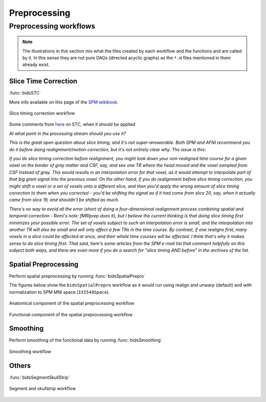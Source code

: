 .. _preprocessing:

Preprocessing
*************

Preprocessing workflows
=======================

.. Note::

   The illustrations in this section mix what the files created by each workflow
   and the functions and are called by it.
   In this sense they are not pure DAGs (directed acyclic graphs) as the ``*.m`` files
   mentioned in them already exist.


Slice Time Correction
---------------------

:func:`bidsSTC`

More info available on this page of the
`SPM wikibook <https://en.wikibooks.org/wiki/SPM/Slice_Timing>`_.

.. _fig_stc:
.. figure::  images/bidsSTC/out.png
   :align:   center

   Slice timing correction workflow


Some comments from `here <http://mindhiveit.edu/node/109>`_ on STC, when
it should be applied

*At what point in the processing stream should you use it?*

*This is the great open question about slice timing, and it's not
super-answerable. Both SPM and AFNI recommend you do it before doing
realignment/motion correction, but it's not entirely clear why. The issue is
this:*

*If you do slice timing correction before realignment, you might look down your
non-realigned time course for a given voxel on the border of gray matter and
CSF, say, and see one TR where the head moved and the voxel sampled from CSF
instead of gray. This would results in an interpolation error for that voxel, as
it would attempt to interpolate part of that big giant signal into the previous
voxel. On the other hand, if you do realignment before slice timing correction,
you might shift a voxel or a set of voxels onto a different slice, and then
you'd apply the wrong amount of slice timing correction to them when you
corrected - you'd be shifting the signal as if it had come from slice 20, say,
when it actually came from slice 19, and shouldn't be shifted as much.*

*There's no way to avoid all the error (short of doing a four-dimensional
realignment process combining spatial and temporal correction - Remi's note:
fMRIprep does it), but I believe the current thinking is that doing slice timing
first minimizes your possible error. The set of voxels subject to such an
interpolation error is small, and the interpolation into another TR will also be
small and will only affect a few TRs in the time course. By contrast, if one
realigns first, many voxels in a slice could be affected at once, and their
whole time courses will be affected. I think that's why it makes sense to do
slice timing first. That said, here's some articles from the SPM e-mail list
that comment helpfully on this subject both ways, and there are even more if you
do a search for "slice timing AND before" in the archives of the list.*

Spatial Preprocessing
---------------------

Perform spatial preprocessing by running :func:`bidsSpatialPrepro`

The figures below show the ``bidsSpatialPrepro`` workflow as it would run using
realign and unwarp (default) and with normalization to SPM MNI space (``IXI549Space``).

.. _fig_spatialPrepro-anat:
.. figure::  images/bidsSpatialPrepro/out_anat.png
   :align:   center

   Anatomical component of the spatial preprocessing workflow

.. _fig_spatialPrepro-func:
.. figure::  images/bidsSpatialPrepro/out_func.png
   :align:   center

   Functional component of the spatial preprocessing workflow

Smoothing
---------

Perform smoothing of the functional data by running
:func:`bidsSmoothing`

.. _fig_smoothing:
.. figure::  images/bidsSmoothing/out.png
   :align:   center

   Smoothing workflow

Others
------

:func:`bidsSegmentSkullStrip`

.. _fig_segmentSkullstrip:
.. figure::  images/bidsSegmentSkullstrip/out.png
   :align:   center

   Segment and skullstrip workflow
